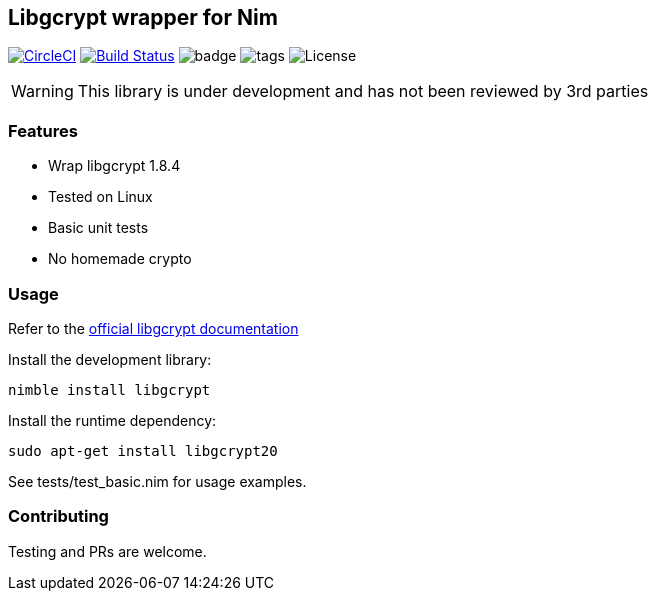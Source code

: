 
== Libgcrypt wrapper for Nim

image:https://circleci.com/gh/FedericoCeratto/nim-httpauth.svg?style=svg["CircleCI", link="https://circleci.com/gh/FedericoCeratto/nim-httpauth"]
image:https://travis-ci.org/FedericoCeratto/nim-libsodium.svg?branch=master["Build Status", link="https://travis-ci.org/FedericoCeratto/nim-libsodium"]
image:https://img.shields.io/badge/status-alpha-orange.svg[badge]
image:https://img.shields.io/github/tag/FedericoCeratto/nim-libgcrypt.svg[tags]
image:https://img.shields.io/badge/License-LGPL%20v2.1-blue.svg[License]

WARNING: This library is under development and has not been reviewed by 3rd parties

### Features

* Wrap libgcrypt 1.8.4
* Tested on Linux
* Basic unit tests
* No homemade crypto

### Usage

Refer to the link:https://www.gnupg.org/software/libgcrypt/index.html[official libgcrypt documentation]

Install the development library:

[source,bash]
----
nimble install libgcrypt
----

Install the runtime dependency:

[source,bash]
----
sudo apt-get install libgcrypt20
----

See tests/test_basic.nim for usage examples.

### Contributing

Testing and PRs are welcome.
